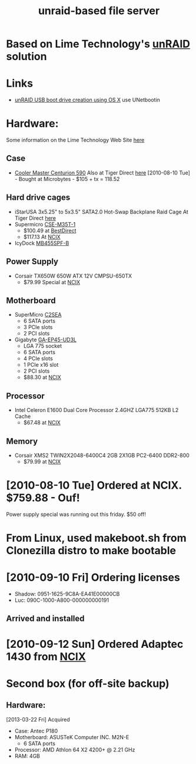 #+TITLE: unraid-based file server
#+FILETAGS: @project:@homenetwork:@unraid

* Based on Lime Technology's [[http://www.lime-technology.com/][unRAID]] solution 

* Links
  - [[http://greenleaf-technology-howtos.blogspot.ca/2011/05/unraid-usb-boot-drive-creation-using-os.html][unRAID USB boot drive creation using OS X]]
    use UNetbootin

* Hardware:
  Some information on the Lime Technology Web Site [[http://lime-technology.com/home/87-for-system-builders][here]]
** Case
   - [[http://www.coolermaster-usa.com/product.php?category_id%3D19&product_id%3D2709][Cooler Master Centurion 590]]
     Also at Tiger Direct [[http://www.tigerdirect.ca/applications/SearchTools/item-details.asp?EdpNo%3D3728266&CatId%3D1842][here]]
     [2010-08-10 Tue] - Bought at Microbytes - $105 + tx = 118.52
** Hard drive cages
   - iStarUSA 3x5.25" to 5x3.5" SATA2.0 Hot-Swap Backplane Raid Cage
     At Tiger Direct [[http://www.tigerdirect.ca/applications/SearchTools/item-details.asp?EdpNo%3D3301339&CatId%3D285][here]]
   - Supermicro [[http://www.supermicro.com/products/accessories/mobilerack/CSE-M35T-1.cfm][CSE-M35T-1]]
     - $100.49 at [[http://www.bestdirect.ca/products/177316/SuperMicro/CSE_M35T_1B/][BestDirect]]
     - $117.13 At [[http://www.ncix.com/products/index.php?sku%3D30786][NCIX]]
   - IcyDock [[http://www.cremax.com/product/mb455spf.html][MB455SPF-B]]
** Power Supply
   - Corsair TX650W 650W ATX 12V CMPSU-650TX
     - $79.99 Special at [[http://ncix.com/products/?sku%3D26414&vpn%3DCMPSU-650TX&manufacture%3DCorsair&promoid%3D1058#Specifications][NCIX]]
** Motherboard
   - SuperMicro [[http://www.supermicro.com/products/motherboard/Core/G45/C2SEA.cfm][C2SEA]]
     - 6 SATA ports
     - 3 PCIe slots
     - 2 PCI slots
   - Gigabyte [[http://www.gigabyte.com/products/product-page.aspx?pid%3D3285#ov][GA-EP45-UD3L]]
     - LGA 775 socket
     - 6 SATA ports
     - 4 PCIe slots
     - 1 PCIe x16 slot
     - 2 PCI slots
     - $88.30 at [[http://ncix.com/products/?sku%3D36213&vpn%3DGA%2DEP43%2DUD3L&manufacture%3DGigabyte][NCIX]]
** Processor
   - Intel Celeron E1600 Dual Core Processor 2.4GHZ LGA775 512KB L2 Cache
     - $67.48 at [[http://ncix.com/products/index.php?sku%3D40045&vpn%3DBX80557E1600&manufacture%3DIntel][NCIX]]
** Memory
   - Corsair XMS2 TWIN2X2048-6400C4 2GB 2X1GB PC2-6400 DDR2-800
     - $79.99 at [[http://ncix.com/products/index.php?sku%3D18580&vpn%3DTWIN2X2048-6400C4&manufacture%3DCorsair][NCIX]]

* [2010-08-10 Tue] Ordered at NCIX. $759.88 - Ouf!
  Power supply special was running out this friday. $50 off!

* From Linux, used makeboot.sh from Clonezilla distro to make bootable

* [2010-09-10 Fri] Ordering licenses
  - Shadow: 0951-1625-9C8A-EA41E00000CB
  - Luc: 090C-1000-A800-000000000191
** Arrived and installed

* [2010-09-12 Sun] Ordered Adaptec 1430 from [[http://ncix.com/products/index.php?sku%3D33406&vpn%3D2240900-R&manufacture%3DAdaptec][NCIX]]

* Second box (for off-site backup)
** Hardware:
   [2013-03-22 Fri] Acquired
   - Case: Antec P180
   - Motherboard: ASUSTeK Computer INC. M2N-E
     - 6 SATA ports
   - Processor: AMD Athlon 64 X2 4200+ @ 2.21 GHz
   - RAM: 4GB

